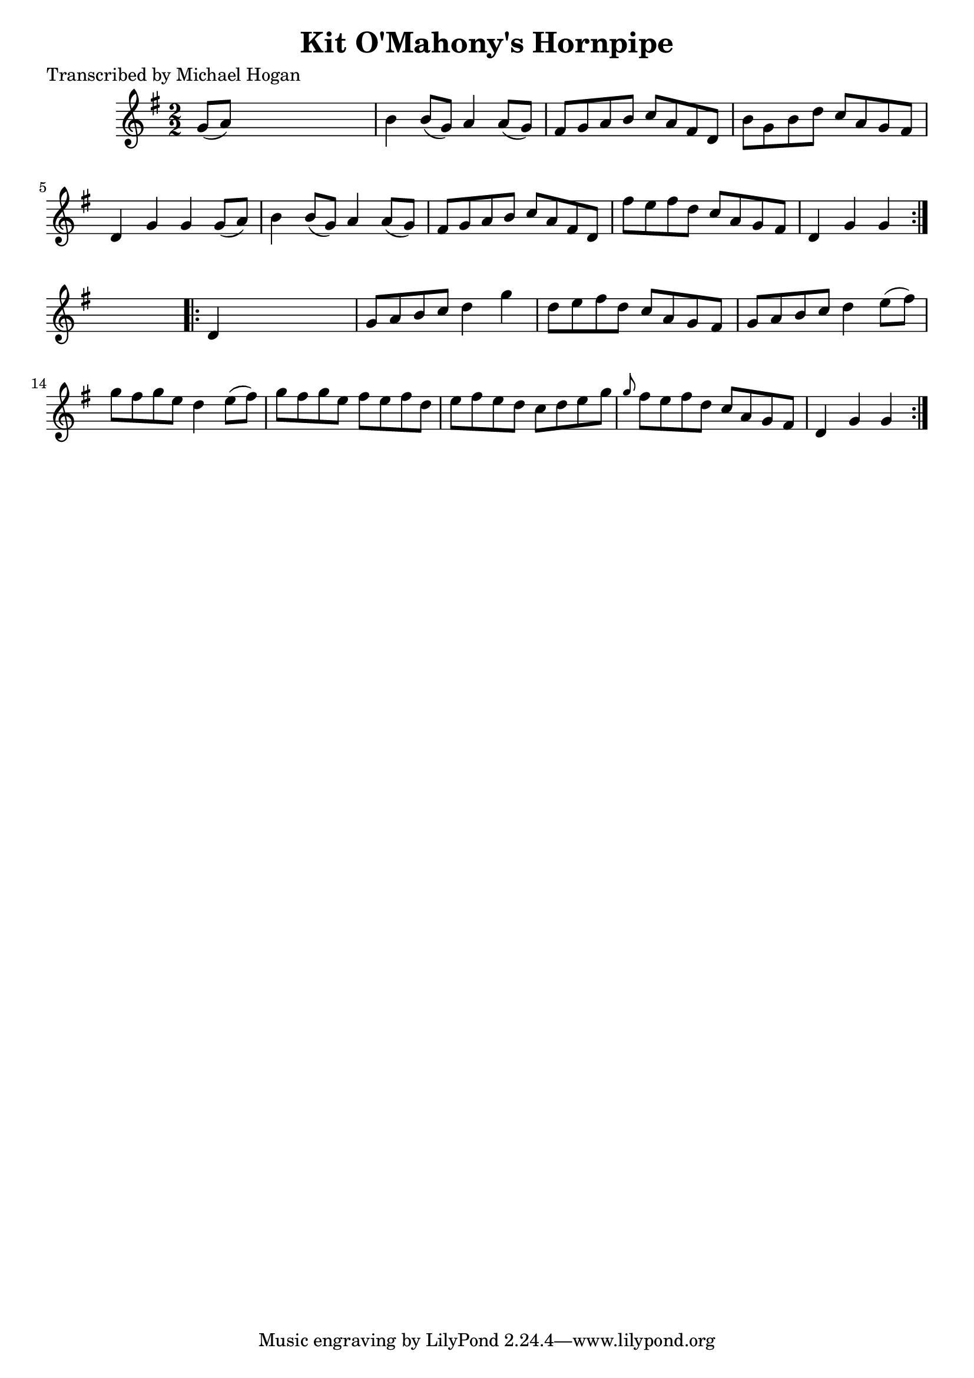 
\version "2.16.2"
% automatically converted by musicxml2ly from xml/1593_mh.xml

%% additional definitions required by the score:
\language "english"


\header {
    poet = "Transcribed by Michael Hogan"
    encoder = "abc2xml version 63"
    encodingdate = "2015-01-25"
    title = "Kit O'Mahony's Hornpipe"
    }

\layout {
    \context { \Score
        autoBeaming = ##f
        }
    }
PartPOneVoiceOne =  \relative g' {
    \repeat volta 2 {
        \key g \major \numericTimeSignature\time 2/2 g8 ( [ a8 ) ] s2. | % 2
        b4 b8 ( [ g8 ) ] a4 a8 ( [ g8 ) ] | % 3
        fs8 [ g8 a8 b8 ] c8 [ a8 fs8 d8 ] | % 4
        b'8 [ g8 b8 d8 ] c8 [ a8 g8 fs8 ] | % 5
        d4 g4 g4 g8 ( [ a8 ) ] | % 6
        b4 b8 ( [ g8 ) ] a4 a8 ( [ g8 ) ] | % 7
        fs8 [ g8 a8 b8 ] c8 [ a8 fs8 d8 ] | % 8
        fs'8 [ e8 fs8 d8 ] c8 [ a8 g8 fs8 ] | % 9
        d4 g4 g4 }
    s4 \repeat volta 2 {
        | \barNumberCheck #10
        d4 s2. | % 11
        g8 [ a8 b8 c8 ] d4 g4 | % 12
        d8 [ e8 fs8 d8 ] c8 [ a8 g8 fs8 ] | % 13
        g8 [ a8 b8 c8 ] d4 e8 ( [ fs8 ) ] | % 14
        g8 [ fs8 g8 e8 ] d4 e8 ( [ fs8 ) ] | % 15
        g8 [ fs8 g8 e8 ] fs8 [ e8 fs8 d8 ] | % 16
        e8 [ fs8 e8 d8 ] c8 [ d8 e8 g8 ] | % 17
        \grace { g8 } fs8 [ e8 fs8 d8 ] c8 [ a8 g8 fs8 ] | % 18
        d4 g4 g4 }
    }


% The score definition
\score {
    <<
        \new Staff <<
            \context Staff << 
                \context Voice = "PartPOneVoiceOne" { \PartPOneVoiceOne }
                >>
            >>
        
        >>
    \layout {}
    % To create MIDI output, uncomment the following line:
    %  \midi {}
    }

